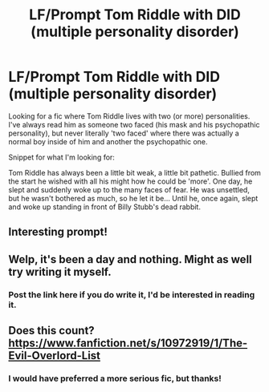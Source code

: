 #+TITLE: LF/Prompt Tom Riddle with DID (multiple personality disorder)

* LF/Prompt Tom Riddle with DID (multiple personality disorder)
:PROPERTIES:
:Author: ThatoneidiotBlack
:Score: 19
:DateUnix: 1532917426.0
:DateShort: 2018-Jul-30
:FlairText: Fic Search
:END:
Looking for a fic where Tom Riddle lives with two (or more) personalities. I've always read him as someone two faced (his mask and his psychopathic personality), but never literally 'two faced' where there was actually a normal boy inside of him and another the psychopathic one.

Snippet for what I'm looking for:

Tom Riddle has always been a little bit weak, a little bit pathetic. Bullied from the start he wished with all his might how he could be 'more'. One day, he slept and suddenly woke up to the many faces of fear. He was unsettled, but he wasn't bothered as much, so he let it be... Until he, once again, slept and woke up standing in front of Billy Stubb's dead rabbit.


** Interesting prompt!
:PROPERTIES:
:Author: FuelledByPurrs
:Score: 5
:DateUnix: 1532917652.0
:DateShort: 2018-Jul-30
:END:


** Welp, it's been a day and nothing. Might as well try writing it myself.
:PROPERTIES:
:Author: ThatoneidiotBlack
:Score: 2
:DateUnix: 1533055629.0
:DateShort: 2018-Jul-31
:END:

*** Post the link here if you do write it, I'd be interested in reading it.
:PROPERTIES:
:Author: Sefera17
:Score: 1
:DateUnix: 1534441355.0
:DateShort: 2018-Aug-16
:END:


** Does this count? [[https://www.fanfiction.net/s/10972919/1/The-Evil-Overlord-List]]
:PROPERTIES:
:Author: Sefera17
:Score: 1
:DateUnix: 1532961717.0
:DateShort: 2018-Jul-30
:END:

*** I would have preferred a more serious fic, but thanks!
:PROPERTIES:
:Author: ThatoneidiotBlack
:Score: 1
:DateUnix: 1533045563.0
:DateShort: 2018-Jul-31
:END:
